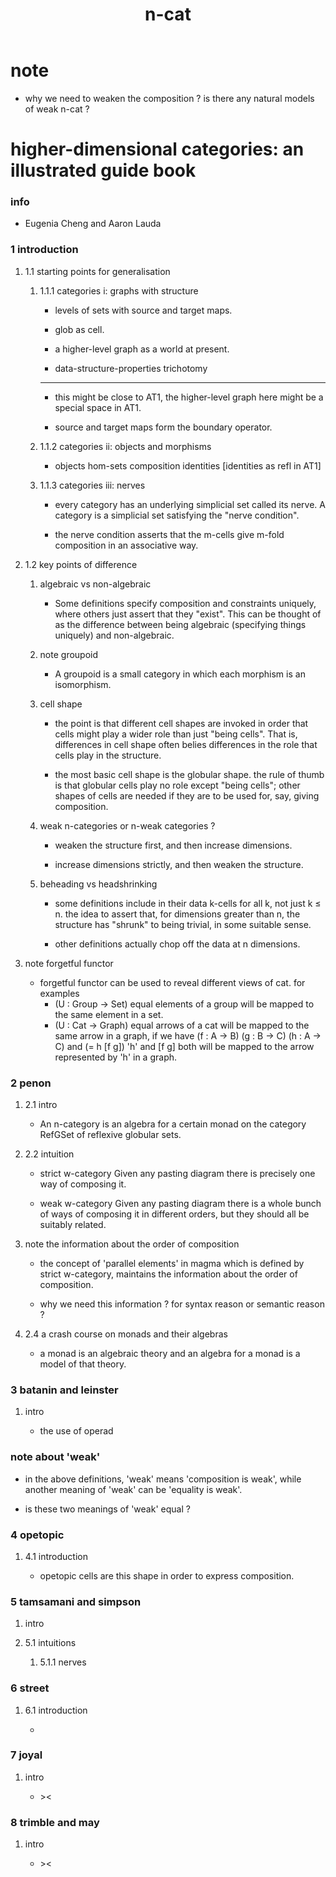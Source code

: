 #+title: n-cat

* note

  - why we need to weaken the composition ?
    is there any natural models of weak n-cat ?

* higher-dimensional categories: an illustrated guide book

*** info

    - Eugenia Cheng and Aaron Lauda

*** 1 introduction

***** 1.1 starting points for generalisation

******* 1.1.1 categories i: graphs with structure

        - levels of sets with source and target maps.

        - glob as cell.

        - a higher-level graph as a world at present.

        - data-structure-properties trichotomy

        ------

        - this might be close to AT1,
          the higher-level graph here might be a special space in AT1.

        - source and target maps form the boundary operator.

******* 1.1.2 categories ii: objects and morphisms

        - objects
          hom-sets
          composition
          identities [identities as refl in AT1]

******* 1.1.3 categories iii: nerves

        - every category has an underlying simplicial set called its nerve.
          A category is a simplicial set satisfying the "nerve condition".

        - the nerve condition asserts that
          the m-cells give m-fold composition in an associative way.

***** 1.2 key points of difference

******* algebraic vs non-algebraic

        - Some definitions specify composition and constraints uniquely,
          where others just assert that they "exist".
          This can be thought of as the difference between
          being algebraic (specifying things uniquely) and non-algebraic.

******* note groupoid

        - A groupoid is a small category
          in which each morphism is an isomorphism.

******* cell shape

        - the point is that different cell shapes
          are invoked in order that cells might play a wider role
          than just "being cells".
          That is, differences in cell shape often belies
          differences in the role that cells play in the structure.

        - the most basic cell shape is the globular shape.
          the rule of thumb is that
          globular cells play no role except "being cells";
          other shapes of cells are needed
          if they are to be used for, say, giving composition.

******* weak n-categories or n-weak categories ?

        - weaken the structure first, and then increase dimensions.

        - increase dimensions strictly, and then weaken the structure.

******* beheading vs headshrinking

        - some definitions include in their data k-cells for all k,
          not just k ≤ n.
          the idea to assert that,
          for dimensions greater than n,
          the structure has "shrunk" to being trivial, in some suitable sense.

        - other definitions actually chop off the data at n dimensions.

***** note forgetful functor

      - forgetful functor can be used to reveal different views of cat.
        for examples
        - (U : Group -> Set)
          equal elements of a group
          will be mapped to the same element in a set.
        - (U : Cat -> Graph)
          equal arrows of a cat
          will be mapped to the same arrow in a graph,
          if we have (f : A -> B) (g : B -> C) (h : A -> C) and (= h [f g])
          'h' and [f g] both will be mapped to the arrow
          represented by 'h' in a graph.

*** 2 penon

***** 2.1 intro

      - An n-category is an algebra for a certain monad
        on the category RefGSet of reflexive globular sets.

***** 2.2 intuition

      - strict w-category
        Given any pasting diagram
        there is precisely one way of composing it.

      - weak w-category
        Given any pasting diagram
        there is a whole bunch of ways of composing it in different orders,
        but they should all be suitably related.

***** note the information about the order of composition

      - the concept of 'parallel elements' in magma
        which is defined by strict w-category,
        maintains the information about the order of composition.

      - why we need this information ?
        for syntax reason or semantic reason ?

***** 2.4 a crash course on monads and their algebras

      - a monad is an algebraic theory
        and an algebra for a monad is a model of that theory.

*** 3 batanin and leinster

***** intro

      - the use of operad

*** note about 'weak'

    - in the above definitions,
      'weak' means 'composition is weak',
      while another meaning of 'weak' can be 'equality is weak'.

    - is these two meanings of 'weak' equal ?

*** 4 opetopic

***** 4.1 introduction

      - opetopic cells are this shape in order to express composition.

*** 5 tamsamani and simpson

***** intro

***** 5.1 intuitions

******* 5.1.1 nerves

*** 6 street

***** 6.1 introduction

      -

*** 7 joyal

***** intro

      - ><

*** 8 trimble and may

***** intro

      - ><
